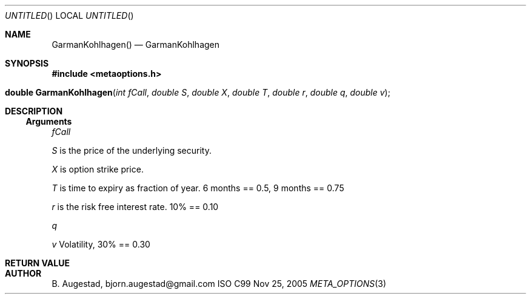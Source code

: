 .Dd Nov 25, 2005
.Os ISO C99
.Dt META_OPTIONS 3
.Sh NAME
.Nm GarmanKohlhagen()
.Nd GarmanKohlhagen
.Sh SYNOPSIS
.Fd #include <metaoptions.h>
.Fo "double GarmanKohlhagen"
.Fa "int fCall"
.Fa "double S"
.Fa "double X"
.Fa "double T"
.Fa "double r"
.Fa "double q"
.Fa "double v"
.Fc
.Sh DESCRIPTION
.Ss Arguments
.Bl -item
.It
.Fa fCall
.It
.Fa S
is the price of the underlying security. 
.It
.Fa X
is option strike price. 
.It
.Fa T
is time to expiry as fraction of year. 6 months == 0.5, 9 months == 0.75
.It
.Fa r
is the risk free interest rate. 10% == 0.10
.It
.Fa q
.It
.Fa v
Volatility, 30% == 0.30
.El
.Sh RETURN VALUE
.Sh AUTHOR
.An B. Augestad, bjorn.augestad@gmail.com
